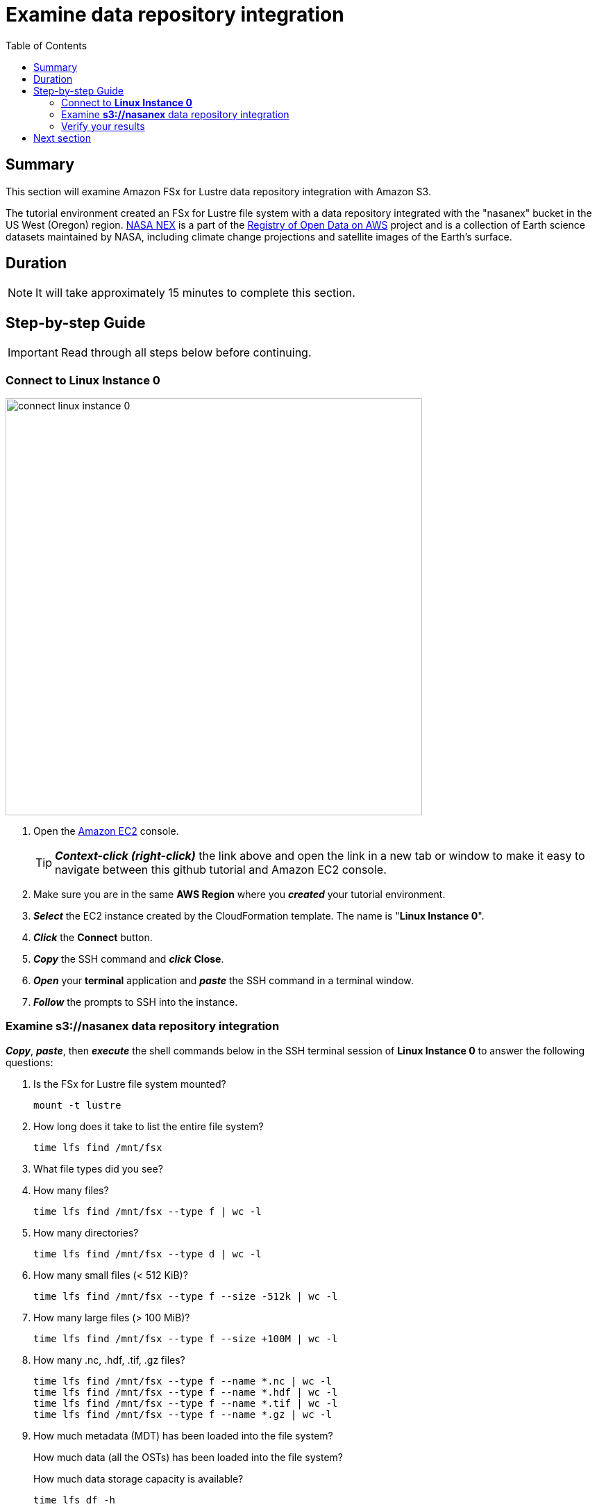 = Examine data repository integration
:toc:
:icons:
:linkattrs:
:imagesdir: ../resources/images


== Summary

This section will examine Amazon FSx for Lustre data repository integration with Amazon S3.

The tutorial environment created an FSx for Lustre file system with a data repository integrated with the "nasanex" bucket in the US West (Oregon) region. link:https://registry.opendata.aws/nasanex/[NASA NEX] is a part of the link:https://registry.opendata.aws/[Registry of Open Data on AWS] project and is a collection of Earth science datasets maintained by NASA, including climate change projections and satellite images of the Earth's surface.


== Duration

NOTE: It will take approximately 15 minutes to complete this section.


== Step-by-step Guide

IMPORTANT: Read through all steps below before continuing.

=== Connect to *Linux Instance 0*

image::connect-linux-instance-0.gif[align="left", width=600]


. Open the link:https://console.aws.amazon.com/ec2/[Amazon EC2] console.
+
TIP: *_Context-click (right-click)_* the link above and open the link in a new tab or window to make it easy to navigate between this github tutorial and Amazon EC2 console.
+
. Make sure you are in the same *AWS Region* where you *_created_* your tutorial environment.
. *_Select_* the EC2 instance created by the CloudFormation template. The name is "*Linux Instance 0*".
. *_Click_* the *Connect* button.
. *_Copy_* the SSH command and *_click_* *Close*.
. *_Open_* your *terminal* application and *_paste_* the SSH command in a terminal window.
. *_Follow_* the prompts to SSH into the instance.

=== Examine *s3://nasanex* data repository integration

*_Copy_*, *_paste_*, then *_execute_* the shell commands below in the SSH terminal session of *Linux Instance 0* to answer the following questions:

. Is the FSx for Lustre file system mounted?
+
[source,bash]
----
mount -t lustre

----
+
. How long does it take to list the entire file system?
+
[source,bash]
----
time lfs find /mnt/fsx

----
+
. What file types did you see?
. How many files?
+
[source,bash]
----
time lfs find /mnt/fsx --type f | wc -l

----
+
. How many directories?
+
[source,bash]
----
time lfs find /mnt/fsx --type d | wc -l

----
+
. How many small files (< 512 KiB)?
+
[source,bash]
----
time lfs find /mnt/fsx --type f --size -512k | wc -l

----
+
. How many large files (> 100 MiB)?
+
[source,bash]
----
time lfs find /mnt/fsx --type f --size +100M | wc -l

----
+
. How many .nc, .hdf, .tif, .gz files?
+
[source,bash]
----
time lfs find /mnt/fsx --type f --name *.nc | wc -l
time lfs find /mnt/fsx --type f --name *.hdf | wc -l
time lfs find /mnt/fsx --type f --name *.tif | wc -l
time lfs find /mnt/fsx --type f --name *.gz | wc -l

----
+
. How much metadata (MDT) has been loaded into the file system?
+
How much data (all the OSTs) has been loaded into the file system?
+
How much data storage capacity is available?
+
[source,bash]
----
time lfs df -h

----


=== Verify your results

The results of your queries should match the following:

[cols="3,10"]
|===
| Query | Results

| Is the FSx for Lustre file system mounted?
| 10.0.1.193@tcp:/fsx on /mnt/fsx type lustre (rw,lazystatfs) (you will have a different IP address)

| How long does it take to list the entire file system?
| ~real	0m47.373s

| What file types did you see?
| .hdf  .nc  .gz  .tif  .json  .md5  .txt  .pdf

| How many files?
| 373572

| How many directories?
| 42242

| How many small files (< 512 KiB)?
| 23692

| How many large files (> 100 MiB)?
| 169617

| How many .nc, .hdf, .tif, .gz files?
| .hdf = 207552; .tif = 11095; .nc = 87002; .gz = 42009

| How much storage is used by the metadata target (MDT)?
| 934.1M

| How much storage is used by all the object storage targets (OSTs)?
| 27.M

| How much data storage capacity is available?
| 6.6 T
|===

== Next section

Click the button below to go to the next section.

image::03-load-data.png[link=../03-load-data/, align="left",width=420]




